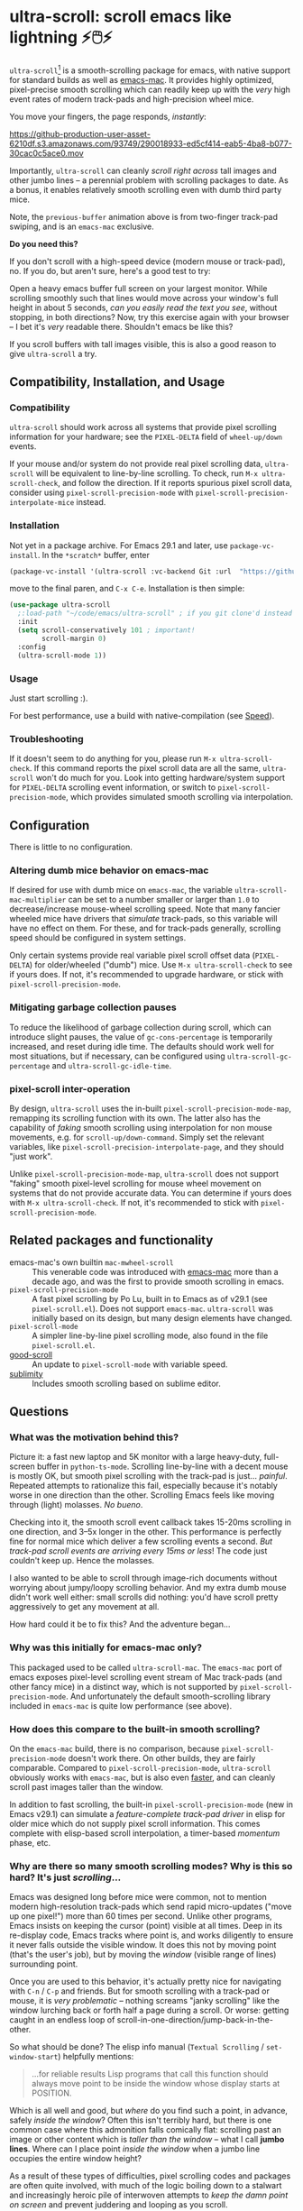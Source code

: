 * ultra-scroll: scroll emacs like lightning ⚡🖱️⚡

~ultra-scroll~[fn:1] is a smooth-scrolling package for emacs, with native support for standard builds as well as [[https://bitbucket.org/mituharu/emacs-mac][emacs-mac]].  It provides highly optimized, pixel-precise smooth scrolling which can readily keep up with the /very/ high event rates of modern track-pads and high-precision wheel mice.

You move your fingers, the page responds, /instantly/:

[[https://github-production-user-asset-6210df.s3.amazonaws.com/93749/290018933-ed5cf414-eab5-4ba8-b077-30cac0c5ace0.mov]]

Importantly, ~ultra-scroll~ can cleanly /scroll right across/ tall images and other jumbo lines -- a perennial problem with scrolling packages to date.  As a bonus, it enables relatively smooth scrolling even with dumb third party mice.

Note, the ~previous-buffer~ animation above is from two-finger track-pad swiping, and is an ~emacs-mac~ exclusive.

  #+begin_note
  *Do you need this?*
  
  If you don't scroll with a high-speed device (modern mouse or track-pad), no.  If you do, but aren't sure, here's a good test to try:
  
  Open a heavy emacs buffer full screen on your largest monitor.  While scrolling smoothly such that lines would move across your window's full height in about 5 seconds, /can you easily read the text you see/, without stopping, in both directions?  Now, try this exercise again with your browser -- I bet it's /very/ readable there. Shouldn't emacs be like this?
  
  If you scroll buffers with tall images visible, this is also a good reason to give ~ultra-scroll~ a try.
  #+end_note


** Compatibility, Installation, and Usage

*** Compatibility

~ultra-scroll~ should work across all systems that provide pixel scrolling information for your hardware; see the ~PIXEL-DELTA~ field of ~wheel-up/down~ events.

#+begin_note
If your mouse and/or system do not provide real pixel scrolling data, ~ultra-scroll~ will be equivalent to line-by-line scrolling.  To check, run ~M-x ultra-scroll-check~, and follow the direction.  If it reports spurious pixel scroll data, consider using ~pixel-scroll-precision-mode~ with ~pixel-scroll-precision-interpolate-mice~ instead.
#+end_note

*** Installation

Not yet in a package archive.  For Emacs 29.1 and later, use ~package-vc-install~.  In the ~*scratch*~ buffer, enter

#+begin_src emacs-lisp
  (package-vc-install '(ultra-scroll :vc-backend Git :url  "https://github.com/jdtsmith/ultra-scroll"))
#+end_src

move to the final paren, and =C-x C-e=.  Installation is then simple:

#+begin_src emacs-lisp
  (use-package ultra-scroll
    ;:load-path "~/code/emacs/ultra-scroll" ; if you git clone'd instead of package-vc-install
    :init
    (setq scroll-conservatively 101 ; important!
          scroll-margin 0) 
    :config
    (ultra-scroll-mode 1))
#+end_src

*** Usage
Just start scrolling :).

#+begin_tip
For best performance, use a build with native-compilation (see [[#Speed][Speed]]).
#+end_tip

*** Troubleshooting

If it doesn't seem to do anything for you, please run ~M-x ultra-scroll-check~.  If this command reports the pixel scroll data are all the same, ~ultra-scroll~ won't do much for you.  Look into getting hardware/system support for ~PIXEL-DELTA~ scrolling event information, or switch to ~pixel-scroll-precision-mode~, which provides simulated smooth scrolling via interpolation.

** Configuration

There is little to no configuration.

*** Altering dumb mice behavior on emacs-mac

If desired for use with dumb mice on ~emacs-mac~, the variable ~ultra-scroll-mac-multiplier~ can be set to a number smaller or larger than ~1.0~ to decrease/increase mouse-wheel scrolling speed.  Note that many fancier wheeled mice have drivers that /simulate/ track-pads, so this variable will have no effect on them.  For these, and for track-pads generally, scrolling speed should be configured in system settings.

#+begin_note
Only certain systems provide real variable pixel scroll offset data (~PIXEL-DELTA~) for older/wheeled ("dumb") mice.  Use ~M-x ultra-scroll-check~ to see if yours does.  If not, it's recommended to upgrade hardware, or stick with ~pixel-scroll-precision-mode~.
#+end_note

*** Mitigating garbage collection pauses

To reduce the likelihood of garbage collection during scroll, which can introduce slight pauses, the value of ~gc-cons-percentage~ is temporarily increased, and reset during idle time.  The defaults should work well for most situations, but if necessary, can be configured using ~ultra-scroll-gc-percentage~ and ~ultra-scroll-gc-idle-time~.

*** pixel-scroll inter-operation

By design, ~ultra-scroll~ uses the in-built ~pixel-scroll-precision-mode-map~, remapping its scrolling function with its own.  The latter also has the capability of /faking/ smooth scrolling using interpolation for non mouse movements, e.g. for ~scroll-up/down-command~.  Simply set the relevant variables, like ~pixel-scroll-precision-interpolate-page~, and they should "just work".

#+begin_important
Unlike ~pixel-scroll-precision-mode-map~, ~ultra-scroll~ does not support "faking" smooth pixel-level scrolling for mouse wheel movement on systems that do not provide accurate data.  You can determine if yours does with ~M-x ultra-scroll-check~.  If not, it's recommended to stick with ~pixel-scroll-precision-mode~.
#+end_important

** Related packages and functionality

- emacs-mac's own builtin ~mac-mwheel-scroll~ :: This venerable code was introduced with [[https://bitbucket.org/mituharu/emacs-mac/][emacs-mac]] more than a decade ago, and was the first to provide smooth scrolling in emacs.
- ~pixel-scroll-precision-mode~ :: A fast pixel scrolling by Po Lu, built in to Emacs as of v29.1 (see =pixel-scroll.el=).  Does not support ~emacs-mac~.  ~ultra-scroll~ was initially based on its design, but many design elements have changed.
- ~pixel-scroll-mode~ :: A simpler line-by-line pixel scrolling mode, also found in the file =pixel-scroll.el=.
- [[https://github.com/io12/good-scroll.el][good-scroll]] :: An update to ~pixel-scroll-mode~ with variable speed.
- [[https://github.com/zk-phi/sublimity][sublimity]] :: Includes smooth scrolling based on sublime editor.

** Questions

*** What was the motivation behind this?

Picture it: a fast new laptop and 5K monitor with a large heavy-duty, full-screen buffer in ~python-ts-mode~.  Scrolling line-by-line with a decent mouse is mostly OK, but smooth pixel scrolling with the track-pad is just... /painful/.  Repeated attempts to rationalize this fail, especially because it's notably worse in one direction than the other.  Scrolling Emacs feels like moving through (light) molasses.  /No bueno/.

Checking into it, the smooth scroll event callback takes 15-20ms scrolling in one direction, and 3--5x longer in the other.  This performance is perfectly fine for normal mice which deliver a few scrolling events a second.  /But track-pad scroll events are arriving every 15ms or less/!  The code just couldn't keep up.  Hence the molasses.

I also wanted to be able to scroll through image-rich documents without worrying about jumpy/loopy scrolling behavior.  And my extra dumb mouse didn't work well either: small scrolls did nothing: you'd have scroll pretty aggressively to get any movement at all.

How hard could it be to fix this?  And the adventure began...

*** Why was this initially for emacs-mac only?

This packaged used to be called ~ultra-scroll-mac~.  The ~emacs-mac~ port of emacs exposes pixel-level scrolling event stream of Mac track-pads (and other fancy mice) in a distinct way, which is not supported by ~pixel-scroll-precision-mode~.  And unfortunately the default smooth-scrolling library included in ~emacs-mac~ is quite low performance (see above).
  
*** How does this compare to the built-in smooth scrolling?

On the ~emacs-mac~ build, there is no comparison, because ~pixel-scroll-precision-mode~ doesn't work there.  On other builds, they are fairly comparable.  Compared to ~pixel-scroll-precision-mode~, ~ultra-scroll~ obviously works with ~emacs-mac~, but is also even [[#Speed][faster]], and can cleanly scroll past images taller than the window.

In addition to fast scrolling, the built-in ~pixel-scroll-precision-mode~ (new in Emacs v29.1) can simulate a /feature-complete track-pad driver/ in elisp for older mice which do not supply pixel scroll information.  This comes complete with elisp-based scroll interpolation, a timer-based /momentum/ phase, etc.

*** Why are there so many smooth scrolling modes?  Why is this so hard?  It's just /scrolling/...

Emacs was designed long before mice were common, not to mention modern high-resolution track-pads which send rapid micro-updates ("move up one pixel!") more than 60 times per second.  Unlike other programs, Emacs insists on keeping the cursor (point) visible at all times.  Deep in its re-display code, Emacs tracks where point is, and works diligently to ensure it never falls outside the visible window.  It does this not by moving point (that's the user's job), but by moving the /window/ (visible range of lines) surrounding point.

Once you are used to this behavior, it's actually pretty nice for navigating with =C-n= / =C-p= and friends.  But for smooth scrolling with a track-pad or mouse, it is /very problematic/ -- nothing screams "janky scrolling" like the window lurching back or forth half a page during a scroll.  Or worse: getting caught in an endless loop of scroll-in-one-direction/jump-back-in-the-other.

So what should be done?  The elisp info manual (~Textual Scrolling~ / ~set-window-start~) helpfully mentions:

#+begin_quote
...for reliable results Lisp programs that call this function should
always move point to be inside the window whose display starts at
POSITION.
#+end_quote

Which is all well and good, but /where/ do you find such a point, in advance, safely /inside the window/?  Often this isn't terribly hard, but there is one common case where this admonition falls comically flat: scrolling past an image or other content which is /taller than the window/ -- what I call *jumbo lines*.  Where can I place point /inside the window/ when a jumbo line occupies the entire window height?

As a result of these types of difficulties, pixel scrolling codes and packages are often quite involved, with much of the logic boiling down to a stalwart and increasingly heroic pile of interwoven attempts to /keep the damn point on screen/ and prevent juddering and looping as you scroll.

*** What should I know about developing scrolling modes for Emacs?

For posterity, some things I discovered in my own mostly-victorious battle against unwanted re-centering during smooth scroll, including across jumbo lines:

- ~scroll-conservatively=101~ is very helpful, since with this Emacs will "scroll just enough text to bring point into view, even if you move far away".  It does not defeat re-centering, but makes it... more manageable.
- You cannot let-bind ~scroll-conservatively~ for effect, as it comes into play only on re-display (after your event handler returns). 
- Virtual Scroll:
  + ~vscroll~ -- a virtual rendered scrolling window hiding /below/ the current window -- is key to smooth scrolling, and altering ~vscroll~ to move the view-port is incredibly fast.
  + There is plenty of ~vscroll~ room available, including the entirety of any tall lines (as for displayed images) in view.
  + ~vscroll~ can sometimes place the point off the visible window (I know, sacrilege), but more often triggers re-centering.
- Scrolling asymmetry:
  + Sadly ~vscroll~ is purely /one-sided/: you can only access a ~vscroll~ area /beneath/ the current window view; /there is no negative ~vscroll~/.
  + Unlike ~window-start~, ~window-end~ does not get updated promptly between re-displays and cannot always be trusted. Computing it is expensive, so should be avoided during re-display.
  + For these two reasons, smooth scrolling up and scrolling down are /not symmetric/ with each other, and will likely never be.  You need different approaches for each.
  + If the two approaches for scrolling up and down perform quite differently, the user will definitely feel this difference.
- For avoiding re-centering, naive movement doesn't work well. You need to learn the basic layout of lines on the window /before re-display/ has occurred.
- The "usable window height" deducts any header and the old-fashioned tab-bar, but /not/ the tab-bar-mode bar.
- Jumbo lines (lines taller than the window's height):
  + Scrolling towards buffer end:
    * When scrolling with jumbo lines towards the buffer's end (with ~vscroll~), simply keep /point on the jumbo line/ until it fully disappears from view.  As a special case, Emacs will not re-center when this happens.
    * This is /not/ true for lines that are shorter than the usable window height. In this case, you must /avoid/ placing point on any line which falls partially out of view.
  + Scrolling towards buffer start:
    * When scrolling up past jumbo lines towards the buffer's start using ~set-window-start~ (lines of content move down), you must keep point on the jumbo, but /only until it clears the top of the window area/ (even by one pixel).
    * After this, you must move the point to the line above it (and had better insist that ~scroll-conservatively>0~ to prevent re-centering).
    * In some cases (depending on truncation/visual-line-mode/etc.), this movement must occur from a position beyond the first full height object (which may not be at the line's start). E.g. one before the visual line end.
- ~pos-visible-in-window~ doesn't always give correct results near the window boundaries.  Better to use the first line at the window's top or directly identify the final line (both via ~pos-at-x-y~) and adjust from there.
- Display bugs
  + There are [[https://debbugs.gnu.org/cgi/bugreport.cgi?bug=67533][display]] [[https://debbugs.gnu.org/cgi/bugreport.cgi?bug=67604][bugs]] with inline images that cause them to misreport pixel measurements and positions sometimes.
  + These lead to slightly staccato scrolling in such buffers and ~height=0~ gets erroneously reported, so can't be used to find beginning of buffer.  Best to guard against these.
  + *Update:* Two display bugs have been fixed in master as of Dec, 2023, so scrolling with lots of inline images will soon be even smoother.  [[https://debbugs.gnu.org/cgi/bugreport.cgi?bug=67604][One bug]] related to motion skipping visual-wrapped lines with images at line start remains. 

So all in all, it's quite complicated to get something that works as you'd hope.  The cutting room floor is littered with literally dozens of almost-but-not-quite-working versions of ~ultra-scroll~.  I'm sure there are many more corner cases, but the current design gets most things right in my usage.

** Speed
:PROPERTIES:
:ID:       E5E845A0-E4EE-4F73-9840-C98040007537
:END:

I often wonder how many people who claim "emacs is laggy" form that impression from scrolling.  Scrolling at 60Hz or faster with modern mice and track-pads puts a lot of stress on systems, and is often the first place lag appears.

~ultra-scroll~ is fast /by design/.  I made some observations about its speed using ~ELP~ to measure the average call duration of individual scroll functions (~ultra-scroll-up/down~) with various buffer and window sizes[fn:2].

*** Take-aways

1. Very large window sizes and buffers with "extra" processing going on, like treesitter, LSP modes, elaborate font-locking, tons overlays, etc. can slow down scrolling.
2. If the scroll command does its work in <10ms, you do not notice it.  You can definitely start feeling it when scroll commands take more than 15ms.
3. The underlying scroll primitives need to leave substantial overhead in time, so that all the other emacs commands that occur when new content is brought into view (font-lock) can run without causing scroll lag, for all your different modes.  *Faster is better*: 3ms or less would be /ideal/.
4. Building ~--with-native-comp~ is /essential/ for ultra-smooth scrolling.  It increases the speed of each individual scroll commands by *>3x*, which is important since these commands are called so frequently.
5. On the same build (NS, v29.4, with native-comp), ~ultra-scroll~ is about *40% faster* than ~pixel-scroll-precision-mode~.  Except on slower machines, or in very heavy buffers and/or on large window sizes where your performance is right on the edge, this shouldn't be too noticeable.
6. On the same system (an M2 mac), ~ultra-scroll~ on ~emacs-mac~ is 10-15% faster than on NS builds like ~emacs-plus~.  Very likely not noticeable.
7. The mode-line gets updated /very often/ during smooth scrolls (and in general), and poorly written fancy modeline add-ons are a common source of slow-down.  Good modeline modes will /rate-limit/ their updates behind timers and/or cache results in local/global variables.  If your scrolling (or any other aspect of Emacs) "lags", try ~(setq mode-line-format "NADA")~ and see if that solves it.  If so, suspect your fancy modeline.

* Footnotes
[fn:1] Formerly ~ultra-scroll-mac~. 

[fn:2] To try this yourself, ~M-x elp-instrument-function~ on both ~ultra-scroll-up/down~, scroll around (both directions) in a big buffer with a large window, then ~M-x elp-results~.  The last column gives average time in seconds.  Less than 0.003s (i.e. 3ms) is ideal, 8ms is still perfectly usable, 15ms you'll feel a bit, 50ms will be very frustrating.  ~scroll-down~ is always faster than ~scroll-up~ due to an asymmetry in Emacs' ~vscroll~ buffer.
